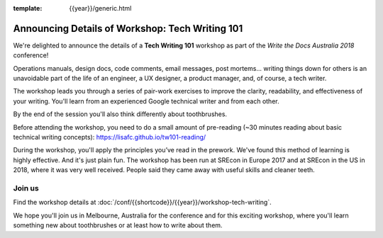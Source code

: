 :template: {{year}}/generic.html

.. post:: July 15, 2018
   :tags: australia-2018

Announcing Details of Workshop: Tech Writing 101
=================================================

We're delighted to announce the details of a **Tech Writing 101** workshop
as part of the *Write the Docs Australia 2018* conference!

Operations manuals, design docs, code comments, email messages, post mortems...
writing things down for others is an unavoidable part of the life of an
engineer, a UX designer, a product manager, and, of course, a tech writer.

The workshop leads you through a series of pair-work exercises to improve the
clarity, readability, and effectiveness of your writing. You'll learn from an
experienced Google technical writer and from each other.

By the end of the session you'll also think differently about toothbrushes.

Before attending the workshop, you need to do a small amount of pre-reading
(~30 minutes reading about basic technical writing concepts):
https://lisafc.github.io/tw101-reading/

During the workshop, you'll apply the principles you’ve read in the prework.
We've found this method of learning is highly effective. And it's just plain
fun. The workshop has been run at SREcon in Europe 2017 and at SREcon in the US
in 2018, where it was very well received. People said they came away with
useful skills and cleaner teeth.

Join us
-------

Find the workshop details at
:doc:`/conf/{{shortcode}}/{{year}}/workshop-tech-writing`.

We hope you'll join us in Melbourne, Australia for the conference and for this
exciting workshop, where you'll learn something new about toothbrushes or at
least how to write about them.
